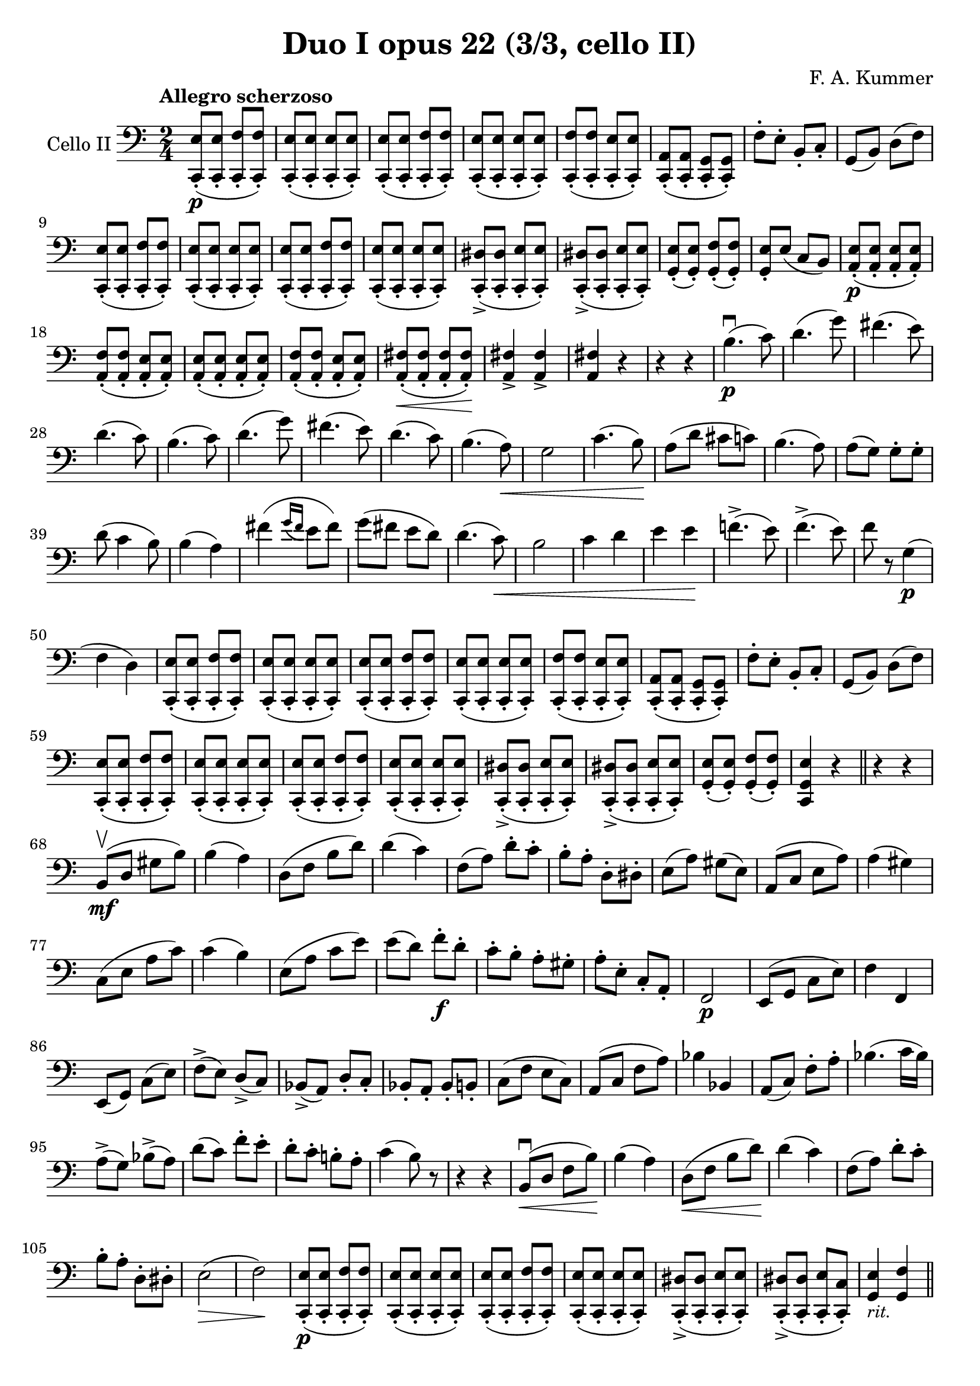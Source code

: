 #(set-global-staff-size 21)

\version "2.18.2"

\header {
  title    = "Duo I opus 22 (3/3, cello II)"
  composer = "F. A. Kummer"
  tagline  = ""
}

\language "italiano"

\score {
  \new Staff
  \with {instrumentName = #"Cello II"}
  {
    \override Hairpin.to-barline = ##f
    \tempo "Allegro scherzoso"
    \time 2/4
    \key do \major
    \clef bass
    <<do,8-.\p( mi8>>
    <<do,8-. mi8>>
    <<do,8-. fa8>>
    <<do,8-.) fa8>>                                                    % 1
    <<do,8-.( mi8>>
    <<do,8-. mi8>>
    <<do,8-. mi8>>
    <<do,8-.) mi8>>                                                    % 2
    <<do,8-.( mi8>>
    <<do,8-. mi8>>
    <<do,8-. fa8>>
    <<do,8-.) fa8>>                                                    % 3
    <<do,8-.( mi8>>
    <<do,8-. mi8>>
    <<do,8-. mi8>>
    <<do,8-.) mi8>>                                                    % 4
    <<do,8-.( fa8>>
    <<do,8-. fa8>>
    <<do,8-. mi8>>
    <<do,8-.) mi8>>                                                    % 5
    <<do,8-.( la,8>>
    <<do,8-. la,8>>
    <<do,8-. sol,8>>
    <<do,8-.) sol,8>>                                                  % 6
    fa8-. mi8-. si,8-. do8-.                                           % 7
    sol,8(si,8) re8(fa8)                                               % 8
    <<do,8-.( mi8>>
    <<do,8-. mi8>>
    <<do,8-. fa8>>
    <<do,8-.) fa8>>                                                    % 9
    <<do,8-.( mi8>>
    <<do,8-. mi8>>
    <<do,8-. mi8>>
    <<do,8-.) mi8>>                                                    % 10
    <<do,8-.( mi8>>
    <<do,8-. mi8>>
    <<do,8-. fa8>>
    <<do,8-.) fa8>>                                                    % 11
    <<do,8-.( mi8>>
    <<do,8-. mi8>>
    <<do,8-. mi8>>
    <<do,8-.) mi8>>                                                    % 12
    <<do,8-.->( red8>>
    <<do,8-. red8>>
    <<do,8-. mi8>>
    <<do,8-.) mi8>>                                                    % 13
    <<do,8-.->( red8>>
    <<do,8-. red8>>
    <<do,8-. mi8>>
    <<do,8-.) mi8>>                                                    % 14
    <<sol,8-.( mi8>>
    <<sol,8-.) mi8>>
    <<sol,8-.( fa8>>
    <<sol,8-.) fa8>>                                                   % 15
    <<sol,8-. mi8>>
    mi8(do8 si,8)                                                      % 16
    <<la,8-.\p( mi8>>
    <<la,8-. mi8>>
    <<la,8-. mi8>>
    <<la,8-.) mi8>>                                                    % 17
    <<la,8-.( fa8>>
    <<la,8-. fa8>>
    <<la,8-. mi8>>
    <<la,8-.) mi8>>                                                    % 18
    <<la,8-.( mi8>>
    <<la,8-. mi8>>
    <<la,8-. mi8>>
    <<la,8-.) mi8>>                                                    % 19
    <<la,8-.( fa8>>
    <<la,8-. fa8>>
    <<la,8-. mi8>>
    <<la,8-.) mi8>>                                                    % 20
    <<la,8-.\<( fad8>>
    <<la,8-. fad8>>
    <<la,8-. fad8>>
    <<la,8-.)\! fad8>>                                                 % 21
    <<la,4-> fad4>>
    <<la,4-> fad4>>                                                    % 22
    <<la,4 fad4>> r4                                                   % 23
    r4 r4                                                              % 24
    si4.\p\downbow(do'8)                                               % 25
    re'4.(sol'8)                                                       % 26
    fad'4.(mi'8)                                                       % 27
    re'4.(do'8)                                                        % 28
    si4.(do'8)                                                         % 29
    re'4.(sol'8)                                                       % 30
    fad'4.(mi'8)                                                       % 31
    re'4.(do'8)                                                        % 32
    si4.(la8)\<                                                        % 33
    sol2                                                               % 34
    do'4.(si8)\!                                                       % 35
    la8(re'8 dod'8 do'8)                                               % 36
    si4.(la8)                                                          % 37
    la8(sol8) sol8-. sol8-.                                            % 38
    re'8(do'4 si8)                                                     % 39
    si4(la4)                                                           % 40
    fad'4(
    \appoggiatura {sol'16 fad'16}
    mi'8 fad'8)                                                        % 41
    sol'8(fad'8 mi'8 re'8)                                             % 42
    re'4.(do'8)\<                                                      % 43
    si2                                                                % 44
    do'4 re'4                                                          % 45
    mi'4 mi'4\!                                                        % 46
    fa'!4.->(mi'8)                                                     % 47
    fa'4.->(mi'8)                                                      % 48
    fa'8 r8 sol4\p(                                                    % 49
    fa4 re4)                                                           % 50
    <<do,8-.( mi8>>
    <<do,8-. mi8>>
    <<do,8-. fa8>>
    <<do,8-.) fa8>>                                                    % 51
    <<do,8-.( mi8>>
    <<do,8-. mi8>>
    <<do,8-. mi8>>
    <<do,8-.) mi8>>                                                    % 52
    <<do,8-.( mi8>>
    <<do,8-. mi8>>
    <<do,8-. fa8>>
    <<do,8-.) fa8>>                                                    % 53
    <<do,8-.( mi8>>
    <<do,8-. mi8>>
    <<do,8-. mi8>>
    <<do,8-.) mi8>>                                                    % 54
    <<do,8-.( fa8>>
    <<do,8-. fa8>>
    <<do,8-. mi8>>
    <<do,8-.) mi8>>                                                    % 55
    <<do,8-.( la,8>>
    <<do,8-. la,8>>
    <<do,8-. sol,8>>
    <<do,8-.) sol,8>>                                                  % 56
    fa8-. mi8-. si,8-. do8-.                                           % 57
    sol,8(si,8) re8(fa8)                                               % 58
    <<do,8-.( mi8>>
    <<do,8-. mi8>>
    <<do,8-. fa8>>
    <<do,8-.) fa8>>                                                    % 59
    <<do,8-.( mi8>>
    <<do,8-. mi8>>
    <<do,8-. mi8>>
    <<do,8-.) mi8>>                                                    % 60
    <<do,8-.( mi8>>
    <<do,8-. mi8>>
    <<do,8-. fa8>>
    <<do,8-.) fa8>>                                                    % 61
    <<do,8-.( mi8>>
    <<do,8-. mi8>>
    <<do,8-. mi8>>
    <<do,8-.) mi8>>                                                    % 62
    <<do,8-.->( red8>>
    <<do,8-. red8>>
    <<do,8-. mi8>>
    <<do,8-.) mi8>>                                                    % 63
    <<do,8-.->( red8>>
    <<do,8-. red8>>
    <<do,8-. mi8>>
    <<do,8-.) mi8>>                                                    % 64
    <<sol,8-.( mi8>>
    <<sol,8-.) mi8>>
    <<sol,8-.( fa8>>
    <<sol,8-.) fa8>>                                                   % 65
    <<do,4 sol,4 mi4>> r4                                              % 66
    \bar "||"
    r4 r4                                                              % 67
    si,8\mf\upbow(re8 sold8 si8)                                       % 68
    si4(la4)                                                           % 69
    re8(fa8 si8 re'8)                                                  % 70
    re'4(do'4)                                                         % 71
    fa8(la8) re'8-. do'8-.                                             % 72
    si8-. la8-. re8-. red8-.                                           % 73
    mi8(la8) sold8(mi8)                                                % 74
    la,8(do8 mi8 la8)                                                  % 75
    la4(sold4)                                                         % 76
    do8(mi8 la8 do'8)                                                  % 77
    do'4(si4)                                                          % 78
    mi8(la8 do'8 mi'8)                                                 % 79
    mi'8(re'8) fa'8\f-. re'8-.                                         % 80
    do'8-. si8-. la8-. sold8-.                                         % 81
    la8-. mi8-. do8-. la,8-.                                           % 82
    fa,2\p                                                             % 83
    mi,8(sol,8 do8 mi8)                                                % 84
    fa4 fa,4                                                           % 85
    mi,8(sol,8) do8(mi8)                                               % 86
    fa8->(mi8) re8->(do8)                                              % 87
    sib,8->(la,8) re8-. do8-.                                          % 88
    sib,8-. la,8-. sib,8-. si,8-.                                      % 89
    do8(fa8 mi8 do8)                                                   % 90
    la,8(do8 fa8 la8)                                                  % 91
    sib4 sib,4                                                         % 92
    la,8(do8) fa8-. la8-.                                              % 93
    sib4.(do'16 sib16)                                                 % 94
    la8->(sol8) sib8->(la8)                                            % 95
    re'8(do'8) fa'8-. mi'8-.                                           % 96
    re'8-. do'8-. si!8-. la8-.                                         % 97
    do'4(si8) r8                                                       % 98
    r4 r4                                                              % 99
    si,8\downbow\<(re8 fa8 si8)\!                                      % 100
    si4(la4)                                                           % 101
    re8\<(fa8 si8 re'8)\!                                              % 102
    re'4(do'4)                                                         % 103
    fa8(la8) re'8-. do'8-.                                             % 104
    si8-. la8-. re8-. red8-.                                           % 105
    mi2\>(                                                             % 106
    fa2)\!                                                             % 107
    <<do,8-.\p( mi8>>
    <<do,8-. mi8>>
    <<do,8-. fa8>>
    <<do,8-.) fa8>>                                                    % 108
    <<do,8-.( mi8>>
    <<do,8-. mi8>>
    <<do,8-. mi8>>
    <<do,8-.) mi8>>                                                    % 109
    <<do,8-.( mi8>>
    <<do,8-. mi8>>
    <<do,8-. fa8>>
    <<do,8-.) fa8>>                                                    % 110
    <<do,8-.( mi8>>
    <<do,8-. mi8>>
    <<do,8-. mi8>>
    <<do,8-.) mi8>>                                                    % 111
    <<do,8-.->( red8>>
    <<do,8-. red8>>
    <<do,8-. mi8>>
    <<do,8-.) mi8>>                                                    % 112
    <<do,8-.->( red8>>
    <<do,8-. red8>>
    <<do,8-. mi8>>
    <<do,8-.) do8>>                                                    % 113
    <<sol,4_\markup{\small\italic "rit."} mi4>>
    <<sol,4 fa4>>                                                      % 114
    \bar "||"
    do,8_\markup{\small\italic "a tempo"}(sol,8 do,8 sol,8)            % 115
    re,8(sol,8 re,8 sol,8)                                             % 116
    do,8(sol,8 do,8 sol,8)                                             % 117
    re,8(sol,8 re,8 sol,8)                                             % 118
    do,16(sol,16 do16 re16 mi16 fa16 sol16 la16)                       % 119
    si16(la16 sol16 fa16 mi16 re16 do16 si,16)                         % 120
    do16(re16 mi16 fa16 sol16 la16 si16 do'16)                         % 121
    re'16(do'16 si16 la16 sol16 fa16 mi16 re16)                        % 122
    mi16\<(fa16 sol16 la16 si16 do'16 re'16 mi'16)\!                   % 123
    fa'2\>                                                             % 124
    mi'8-.\!\f do'8-. sol8-. mi8-.                                     % 125
    do8-.(mi8-.) sol8-. r8                                             % 126
    mi8-. mi16(fa16) sol16-. la16-. si16-. do'16-.                     % 127
    do'16(si16) re'16-. do'16-. si16(la16) sol16-. fa16-.              % 128
    mi8-. mi16(fa16) sol16-. la16-. si16-. do'16-.                     % 129
    do'16(si16) re'16-. do'16-. si16(la16) sol16-. fa16-.              % 130
    mi16(re16 mi16 fa16 sol16 la16 si16 do'16)                         % 131
    re'16(do'16 si16 la16 sol16 fa16 mi16 re16)                        % 132
    mi16(fa16 sol16 la16 si16 do'16 re'16 mi'16)                       % 133
    fa'16(mi'16 re'16 do'16 si16 la16 sol16 fa16)                      % 134
    sol16\<(la16 si16 do'16 re'16 mi'16 fa'16 sol'16)\!                % 135
    la'2-3\flageolet\>                                                 % 136
    sol'8-8-.\!\f mi'8-. do'8-. sol8-.                                 % 137
    mi8 r8 <<sol,8 re8>> r8                                            % 138
    <<do,8-.\p( mi8>>
    <<do,8-.) mi8>>
    <<do,8-.( fa8>>
    <<do,8-.) fa8>>                                                    % 139
    <<do,8-.( mi8>>
    <<do,8-.) mi8>>
    <<do,8-.( sib,8>>
    <<do,8-.) sib,8>>                                                  % 140
    <<do,8-.( la,8>>
    <<do,8-.) lab,8>>
    <<do,8-.( sol,8>>
    <<do,8-.) sol,8>>                                                  % 141
    <<do,4 la,!4>>
    <<do,4 fa4>>                                                       % 142
    <<do,8-.( mi8>>
    <<do,8-.) mi8>>
    <<do,8-.( fa8>>
    <<do,8-.) fa8>>                                                    % 143
    <<do,8-.( mi8>>
    <<do,8-.) mi8>>
    <<do,8-.( sib,8-.>>
    <<do,8-.) sib,8-.>>                                                % 144
    <<do,8-.( la,8>>
    <<do,8-.) lab,8>>
    <<do,8-.( sol,8>>
    <<do,8-.) sol,8>>                                                  % 145
    <<do,4 la,!4>> <<do,4 fa4>>                                        % 146
    <<do,8-.( mi8>>
    <<do,8-. mi8>>
    <<do,8-. fa8>>
    <<do,8-.) fa8>>                                                    % 147
    <<do,8-.( mi8>>
    <<do,8-. mi8>>
    <<do,8-. fa8>>
    <<do,8-.) fa8>>                                                    % 148
    <<do,8-.\f mi8>> mi,8-. sol,8-. do8-.                              % 149
    mi8-. sol8-. do'8-. mi'8-.                                         % 150
    do'8 r8 <<do,8.( sol,8.>> <<do,16-.) sol,16>>                      % 151
    <<do,4 sol,4>> r4                                                  % 152
    \bar "|."
   }
}